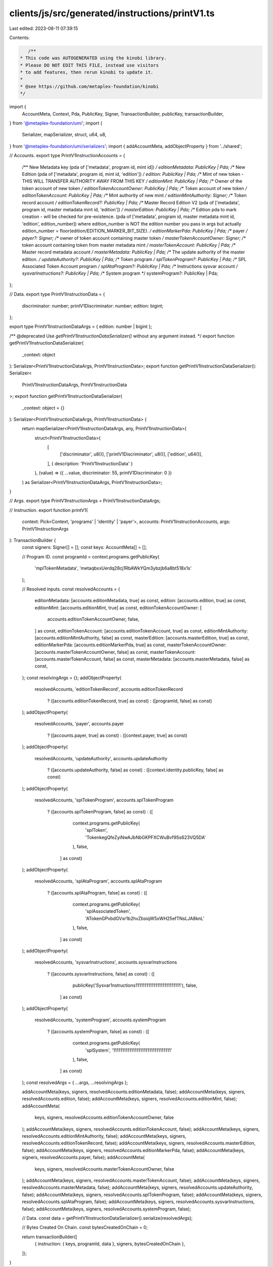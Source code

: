 clients/js/src/generated/instructions/printV1.ts
================================================

Last edited: 2023-08-11 07:39:15

Contents:

.. code-block:: ts

    /**
 * This code was AUTOGENERATED using the kinobi library.
 * Please DO NOT EDIT THIS FILE, instead use visitors
 * to add features, then rerun kinobi to update it.
 *
 * @see https://github.com/metaplex-foundation/kinobi
 */

import {
  AccountMeta,
  Context,
  Pda,
  PublicKey,
  Signer,
  TransactionBuilder,
  publicKey,
  transactionBuilder,
} from '@metaplex-foundation/umi';
import {
  Serializer,
  mapSerializer,
  struct,
  u64,
  u8,
} from '@metaplex-foundation/umi/serializers';
import { addAccountMeta, addObjectProperty } from '../shared';

// Accounts.
export type PrintV1InstructionAccounts = {
  /** New Metadata key (pda of ['metadata', program id, mint id]) */
  editionMetadata: PublicKey | Pda;
  /** New Edition (pda of ['metadata', program id, mint id, 'edition']) */
  edition: PublicKey | Pda;
  /** Mint of new token - THIS WILL TRANSFER AUTHORITY AWAY FROM THIS KEY */
  editionMint: PublicKey | Pda;
  /** Owner of the token account of new token */
  editionTokenAccountOwner: PublicKey | Pda;
  /** Token account of new token */
  editionTokenAccount: PublicKey | Pda;
  /** Mint authority of new mint */
  editionMintAuthority: Signer;
  /** Token record account */
  editionTokenRecord?: PublicKey | Pda;
  /** Master Record Edition V2 (pda of ['metadata', program id, master metadata mint id, 'edition']) */
  masterEdition: PublicKey | Pda;
  /** Edition pda to mark creation - will be checked for pre-existence. (pda of ['metadata', program id, master metadata mint id, 'edition', edition_number]) where edition_number is NOT the edition number you pass in args but actually edition_number = floor(edition/EDITION_MARKER_BIT_SIZE). */
  editionMarkerPda: PublicKey | Pda;
  /** payer */
  payer?: Signer;
  /** owner of token account containing master token */
  masterTokenAccountOwner: Signer;
  /** token account containing token from master metadata mint */
  masterTokenAccount: PublicKey | Pda;
  /** Master record metadata account */
  masterMetadata: PublicKey | Pda;
  /** The update authority of the master edition. */
  updateAuthority?: PublicKey | Pda;
  /** Token program */
  splTokenProgram?: PublicKey | Pda;
  /** SPL Associated Token Account program */
  splAtaProgram?: PublicKey | Pda;
  /** Instructions sysvar account */
  sysvarInstructions?: PublicKey | Pda;
  /** System program */
  systemProgram?: PublicKey | Pda;
};

// Data.
export type PrintV1InstructionData = {
  discriminator: number;
  printV1Discriminator: number;
  edition: bigint;
};

export type PrintV1InstructionDataArgs = { edition: number | bigint };

/** @deprecated Use `getPrintV1InstructionDataSerializer()` without any argument instead. */
export function getPrintV1InstructionDataSerializer(
  _context: object
): Serializer<PrintV1InstructionDataArgs, PrintV1InstructionData>;
export function getPrintV1InstructionDataSerializer(): Serializer<
  PrintV1InstructionDataArgs,
  PrintV1InstructionData
>;
export function getPrintV1InstructionDataSerializer(
  _context: object = {}
): Serializer<PrintV1InstructionDataArgs, PrintV1InstructionData> {
  return mapSerializer<PrintV1InstructionDataArgs, any, PrintV1InstructionData>(
    struct<PrintV1InstructionData>(
      [
        ['discriminator', u8()],
        ['printV1Discriminator', u8()],
        ['edition', u64()],
      ],
      { description: 'PrintV1InstructionData' }
    ),
    (value) => ({ ...value, discriminator: 55, printV1Discriminator: 0 })
  ) as Serializer<PrintV1InstructionDataArgs, PrintV1InstructionData>;
}

// Args.
export type PrintV1InstructionArgs = PrintV1InstructionDataArgs;

// Instruction.
export function printV1(
  context: Pick<Context, 'programs' | 'identity' | 'payer'>,
  accounts: PrintV1InstructionAccounts,
  args: PrintV1InstructionArgs
): TransactionBuilder {
  const signers: Signer[] = [];
  const keys: AccountMeta[] = [];

  // Program ID.
  const programId = context.programs.getPublicKey(
    'mplTokenMetadata',
    'metaqbxxUerdq28cj1RbAWkYQm3ybzjb6a8bt518x1s'
  );

  // Resolved inputs.
  const resolvedAccounts = {
    editionMetadata: [accounts.editionMetadata, true] as const,
    edition: [accounts.edition, true] as const,
    editionMint: [accounts.editionMint, true] as const,
    editionTokenAccountOwner: [
      accounts.editionTokenAccountOwner,
      false,
    ] as const,
    editionTokenAccount: [accounts.editionTokenAccount, true] as const,
    editionMintAuthority: [accounts.editionMintAuthority, false] as const,
    masterEdition: [accounts.masterEdition, true] as const,
    editionMarkerPda: [accounts.editionMarkerPda, true] as const,
    masterTokenAccountOwner: [accounts.masterTokenAccountOwner, false] as const,
    masterTokenAccount: [accounts.masterTokenAccount, false] as const,
    masterMetadata: [accounts.masterMetadata, false] as const,
  };
  const resolvingArgs = {};
  addObjectProperty(
    resolvedAccounts,
    'editionTokenRecord',
    accounts.editionTokenRecord
      ? ([accounts.editionTokenRecord, true] as const)
      : ([programId, false] as const)
  );
  addObjectProperty(
    resolvedAccounts,
    'payer',
    accounts.payer
      ? ([accounts.payer, true] as const)
      : ([context.payer, true] as const)
  );
  addObjectProperty(
    resolvedAccounts,
    'updateAuthority',
    accounts.updateAuthority
      ? ([accounts.updateAuthority, false] as const)
      : ([context.identity.publicKey, false] as const)
  );
  addObjectProperty(
    resolvedAccounts,
    'splTokenProgram',
    accounts.splTokenProgram
      ? ([accounts.splTokenProgram, false] as const)
      : ([
          context.programs.getPublicKey(
            'splToken',
            'TokenkegQfeZyiNwAJbNbGKPFXCWuBvf9Ss623VQ5DA'
          ),
          false,
        ] as const)
  );
  addObjectProperty(
    resolvedAccounts,
    'splAtaProgram',
    accounts.splAtaProgram
      ? ([accounts.splAtaProgram, false] as const)
      : ([
          context.programs.getPublicKey(
            'splAssociatedToken',
            'ATokenGPvbdGVxr1b2hvZbsiqW5xWH25efTNsLJA8knL'
          ),
          false,
        ] as const)
  );
  addObjectProperty(
    resolvedAccounts,
    'sysvarInstructions',
    accounts.sysvarInstructions
      ? ([accounts.sysvarInstructions, false] as const)
      : ([
          publicKey('Sysvar1nstructions1111111111111111111111111'),
          false,
        ] as const)
  );
  addObjectProperty(
    resolvedAccounts,
    'systemProgram',
    accounts.systemProgram
      ? ([accounts.systemProgram, false] as const)
      : ([
          context.programs.getPublicKey(
            'splSystem',
            '11111111111111111111111111111111'
          ),
          false,
        ] as const)
  );
  const resolvedArgs = { ...args, ...resolvingArgs };

  addAccountMeta(keys, signers, resolvedAccounts.editionMetadata, false);
  addAccountMeta(keys, signers, resolvedAccounts.edition, false);
  addAccountMeta(keys, signers, resolvedAccounts.editionMint, false);
  addAccountMeta(
    keys,
    signers,
    resolvedAccounts.editionTokenAccountOwner,
    false
  );
  addAccountMeta(keys, signers, resolvedAccounts.editionTokenAccount, false);
  addAccountMeta(keys, signers, resolvedAccounts.editionMintAuthority, false);
  addAccountMeta(keys, signers, resolvedAccounts.editionTokenRecord, false);
  addAccountMeta(keys, signers, resolvedAccounts.masterEdition, false);
  addAccountMeta(keys, signers, resolvedAccounts.editionMarkerPda, false);
  addAccountMeta(keys, signers, resolvedAccounts.payer, false);
  addAccountMeta(
    keys,
    signers,
    resolvedAccounts.masterTokenAccountOwner,
    false
  );
  addAccountMeta(keys, signers, resolvedAccounts.masterTokenAccount, false);
  addAccountMeta(keys, signers, resolvedAccounts.masterMetadata, false);
  addAccountMeta(keys, signers, resolvedAccounts.updateAuthority, false);
  addAccountMeta(keys, signers, resolvedAccounts.splTokenProgram, false);
  addAccountMeta(keys, signers, resolvedAccounts.splAtaProgram, false);
  addAccountMeta(keys, signers, resolvedAccounts.sysvarInstructions, false);
  addAccountMeta(keys, signers, resolvedAccounts.systemProgram, false);

  // Data.
  const data = getPrintV1InstructionDataSerializer().serialize(resolvedArgs);

  // Bytes Created On Chain.
  const bytesCreatedOnChain = 0;

  return transactionBuilder([
    { instruction: { keys, programId, data }, signers, bytesCreatedOnChain },
  ]);
}


